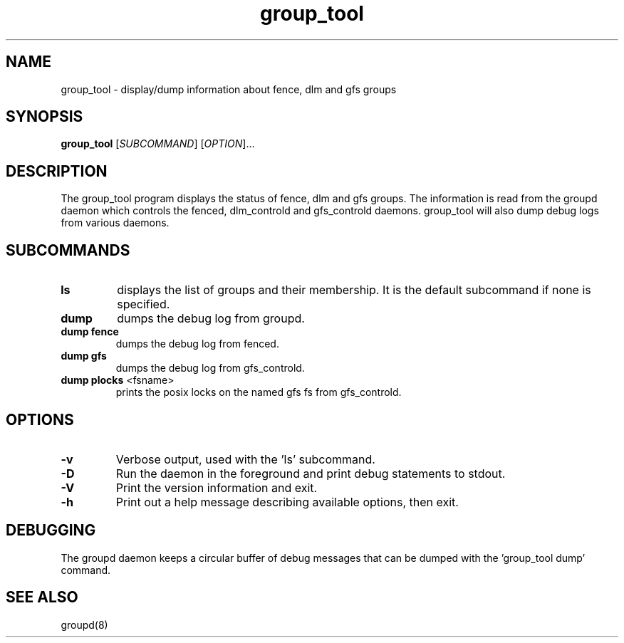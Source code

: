.\"  Copyright (C) 2007 Red Hat, Inc.  All rights reserved.
.\"  
.\"  This copyrighted material is made available to anyone wishing to use,
.\"  modify, copy, or redistribute it subject to the terms and conditions
.\"  of the GNU General Public License v.2.

.TH group_tool 8

.SH NAME
group_tool - display/dump information about fence, dlm and gfs groups

.SH SYNOPSIS
.B
group_tool
[\fISUBCOMMAND\fR] [\fIOPTION\fR]...

.SH DESCRIPTION

The group_tool program displays the status of fence, dlm and gfs groups.
The information is read from the groupd daemon which controls the fenced,
dlm_controld and gfs_controld daemons.  group_tool will also dump debug
logs from various daemons.

.SH SUBCOMMANDS

.TP
\fBls\fP
displays the list of groups and their membership.  It is the default
subcommand if none is specified.

.TP
\fBdump\fP
dumps the debug log from groupd.

.TP
\fBdump fence\fP
dumps the debug log from fenced.

.TP
\fBdump gfs\fP
dumps the debug log from gfs_controld.

.TP
\fBdump plocks\fP <fsname>
prints the posix locks on the named gfs fs from gfs_controld.

.SH OPTIONS
.TP
\fB-v\fP
Verbose output, used with the 'ls' subcommand.
.TP
\fB-D\fP
Run the daemon in the foreground and print debug statements to stdout.
.TP
\fB-V\fP
Print the version information and exit.
.TP
\fB-h\fP 
Print out a help message describing available options, then exit.

.SH DEBUGGING
The groupd daemon keeps a circular buffer of debug messages that can be
dumped with the 'group_tool dump' command.

.SH SEE ALSO
groupd(8)

